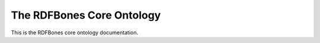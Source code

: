The RDFBones Core Ontology
==========================

This is the RDFBones core ontology documentation.
